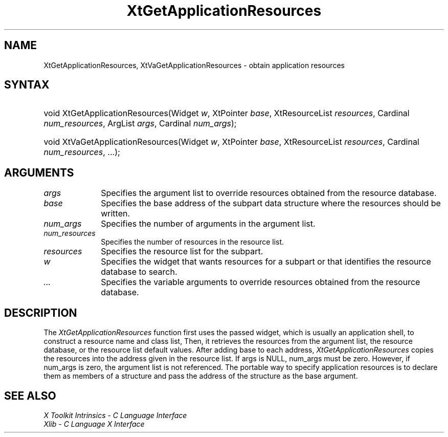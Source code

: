 .\" Copyright 1993 X Consortium
.\"
.\" Permission is hereby granted, free of charge, to any person obtaining
.\" a copy of this software and associated documentation files (the
.\" "Software"), to deal in the Software without restriction, including
.\" without limitation the rights to use, copy, modify, merge, publish,
.\" distribute, sublicense, and/or sell copies of the Software, and to
.\" permit persons to whom the Software is furnished to do so, subject to
.\" the following conditions:
.\"
.\" The above copyright notice and this permission notice shall be
.\" included in all copies or substantial portions of the Software.
.\"
.\" THE SOFTWARE IS PROVIDED "AS IS", WITHOUT WARRANTY OF ANY KIND,
.\" EXPRESS OR IMPLIED, INCLUDING BUT NOT LIMITED TO THE WARRANTIES OF
.\" MERCHANTABILITY, FITNESS FOR A PARTICULAR PURPOSE AND NONINFRINGEMENT.
.\" IN NO EVENT SHALL THE X CONSORTIUM BE LIABLE FOR ANY CLAIM, DAMAGES OR
.\" OTHER LIABILITY, WHETHER IN AN ACTION OF CONTRACT, TORT OR OTHERWISE,
.\" ARISING FROM, OUT OF OR IN CONNECTION WITH THE SOFTWARE OR THE USE OR
.\" OTHER DEALINGS IN THE SOFTWARE.
.\"
.\" Except as contained in this notice, the name of the X Consortium shall
.\" not be used in advertising or otherwise to promote the sale, use or
.\" other dealings in this Software without prior written authorization
.\" from the X Consortium.
.\"
.ds tk X Toolkit
.ds xT X Toolkit Intrinsics \- C Language Interface
.ds xI Intrinsics
.ds xW X Toolkit Athena Widgets \- C Language Interface
.ds xL Xlib \- C Language X Interface
.ds xC Inter-Client Communication Conventions Manual
.ds Rn 3
.ds Vn 2.2
.hw XtGet-Application-Resources, XtVa-Get-Application-Resources wid-get
.na
.de Ds
.nf
.\\$1D \\$2 \\$1
.ft CW
.ps \\n(PS
.\".if \\n(VS>=40 .vs \\n(VSu
.\".if \\n(VS<=39 .vs \\n(VSp
..
.de De
.ce 0
.if \\n(BD .DF
.nr BD 0
.in \\n(OIu
.if \\n(TM .ls 2
.sp \\n(DDu
.fi
..
.de IN		\" send an index entry to the stderr
..
.de Pn
.ie t \\$1\fB\^\\$2\^\fR\\$3
.el \\$1\fI\^\\$2\^\fP\\$3
..
.de ZN
.ie t \fB\^\\$1\^\fR\\$2
.el \fI\^\\$1\^\fP\\$2
..
.ny0
.TH XtGetApplicationResources 3 "libXt 1.1.5" "X Version 11" "XT FUNCTIONS"
.SH NAME
XtGetApplicationResources, XtVaGetApplicationResources \- obtain application resources
.SH SYNTAX
.HP
void XtGetApplicationResources(Widget \fIw\fP, XtPointer \fIbase\fP,
XtResourceList \fIresources\fP, Cardinal \fInum_resources\fP, ArgList
\fIargs\fP, Cardinal \fInum_args\fP);
.HP
void XtVaGetApplicationResources(Widget \fIw\fP, XtPointer \fIbase\fP,
XtResourceList \fIresources\fP, Cardinal \fInum_resources\fP, ...\^);
.SH ARGUMENTS
.ds Al to override resources obtained from the resource database
.IP \fIargs\fP 1i
Specifies the argument list \*(Al.
.ds Ba written
.IP \fIbase\fP 1i
Specifies the base address of the subpart data structure where the resources
should be \*(Ba.
.IP \fInum_args\fP 1i
Specifies the number of arguments in the argument list.
.IP \fInum_resources\fP 1i
Specifies the number of resources in the resource list.
.IP \fIresources\fP 1i
Specifies the resource list for the subpart.
.ds Wi that wants resources for a subpart \
or that identifies the resource database to search
.IP \fIw\fP 1i
Specifies the widget \*(Wi.
.IP \fI...\fP 1i
Specifies the variable arguments \*(Al.
.SH DESCRIPTION
The
.ZN XtGetApplicationResources
function first uses the passed widget,
which is usually an application shell,
to construct a resource name and class list,
Then, it retrieves the resources from the argument list,
the resource database, or the resource list default values.
After adding base to each address,
.ZN XtGetApplicationResources
copies the resources into the address given in the resource list.
If args is NULL,
num_args must be zero.
However, if num_args is zero,
the argument list is not referenced.
The portable way to specify application resources is to declare them
as members of a structure and pass the address of the structure
as the base argument.
.SH "SEE ALSO"
.br
\fI\*(xT\fP
.br
\fI\*(xL\fP
